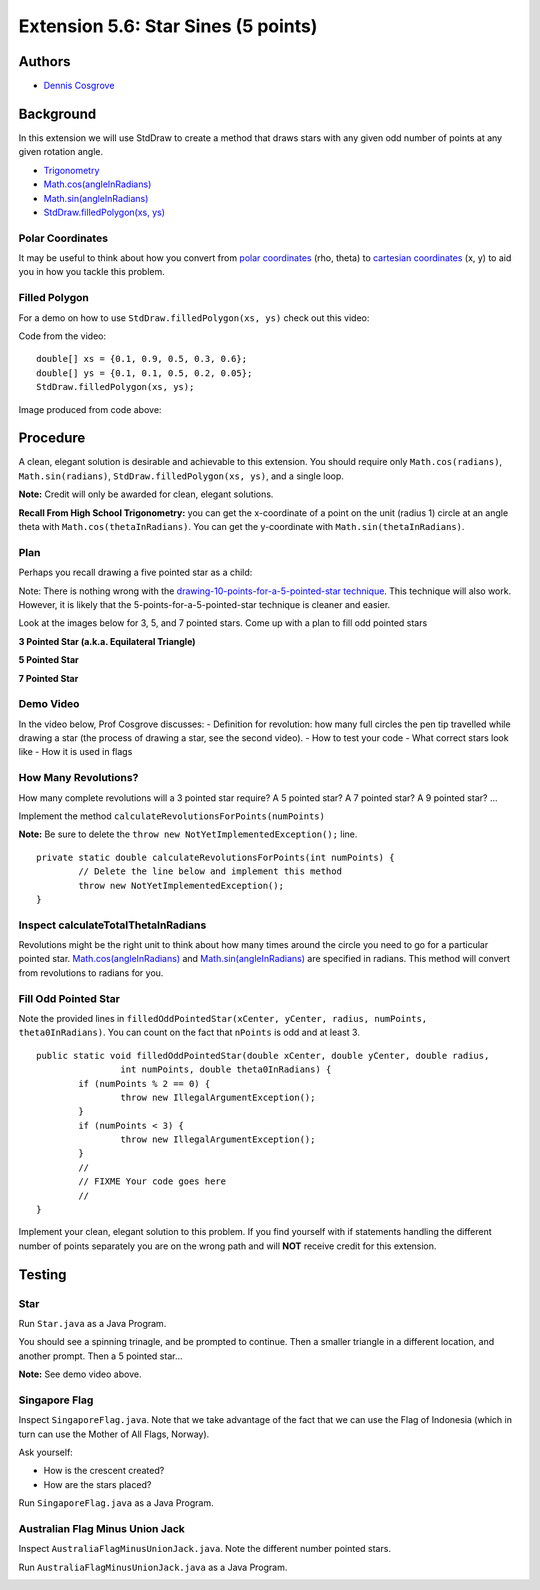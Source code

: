 ============
Extension 5.6: Star Sines (5 points)
============

Authors
============

* `Dennis Cosgrove <http://www.cs.wustl.edu/~cosgroved/>`_

Background
============

In this extension we will use StdDraw to create a method that draws stars with any given odd number of points at any given rotation angle.

* `Trigonometry <https://en.wikipedia.org/wiki/Trigonometric_functions>`_

* `Math.cos(angleInRadians) <https://docs.oracle.com/javase/7/docs/api/java/lang/Math.html#cos(double)>`_

* `Math.sin(angleInRadians) <https://docs.oracle.com/javase/7/docs/api/java/lang/Math.html#sin(double)>`_

* `StdDraw.filledPolygon(xs, ys) <https://introcs.cs.princeton.edu/java/stdlib/javadoc/StdDraw.html#filledPolygon-double:A-double:A->`_

Polar Coordinates
------------------

It may be useful to think about how you convert from `polar coordinates <https://mathworld.wolfram.com/PolarCoordinates.html>`_ (rho, theta) to `cartesian coordinates <https://mathworld.wolfram.com/CartesianCoordinates.html>`_ (x, y) to aid you in how you tackle this problem.

Filled Polygon
------------------

For a demo on how to use ``StdDraw.filledPolygon(xs, ys)`` check out this video:

.. youtube:: GDOKQ-mgxM0
	:align: center

Code from the video:

::

		double[] xs = {0.1, 0.9, 0.5, 0.3, 0.6};
		double[] ys = {0.1, 0.1, 0.5, 0.2, 0.05};
		StdDraw.filledPolygon(xs, ys);


Image produced from code above: 

.. image:: 5.06/filled_polygon.png

Procedure
============

A clean, elegant solution is desirable and achievable to this extension.  You should require only ``Math.cos(radians)``, ``Math.sin(radians)``, ``StdDraw.filledPolygon(xs, ys)``, and a single loop.  

**Note:** Credit will only be awarded for clean, elegant solutions.

**Recall From High School Trigonometry:**  you can get the x-coordinate of a point on the unit (radius 1) circle at an angle theta with ``Math.cos(thetaInRadians)``.  You can get the y-coordinate with ``Math.sin(thetaInRadians)``.

Plan
------------------

Perhaps you recall drawing a five pointed star as a child:

.. youtube:: 2juz38FEqEA
	:align: center

.. image:: 5.06/star_5_draw_order.png

Note: There is nothing wrong with the `drawing-10-points-for-a-5-pointed-star technique <https://www.youtube.com/watch?v=2R_WdZh0WPs>`_.  This technique will also work.  However, it is likely that the 5-points-for-a-5-pointed-star technique is cleaner and easier.

Look at the images below for 3, 5, and 7 pointed stars.  Come up with a plan to fill odd pointed stars

**3 Pointed Star (a.k.a. Equilateral Triangle)**

.. image:: 5.06/star_theta_3.png

**5 Pointed Star**

.. image:: 5.06/star_theta_5.png

**7 Pointed Star**

.. image:: 5.06/star_theta_7.png

Demo Video
------------------

In the video below, Prof Cosgrove discusses:
- Definition for revolution: how many full circles the pen tip travelled while drawing a star (the process of drawing a star, see the second video).
- How to test your code
- What correct stars look like
- How it is used in flags

.. youtube:: ziomt0bT2l8
	:align: center

How Many Revolutions?
------------------

How many complete revolutions will a 3 pointed star require?  A 5 pointed star?  A 7 pointed star?  A 9 pointed star? ...

Implement the method ``calculateRevolutionsForPoints(numPoints)``

**Note:** Be sure to delete the ``throw new NotYetImplementedException();`` line.

::

	private static double calculateRevolutionsForPoints(int numPoints) {
		// Delete the line below and implement this method
		throw new NotYetImplementedException();
	}


Inspect calculateTotalThetaInRadians
------------------

Revolutions might be the right unit to think about how many times around the circle you need to go for a particular pointed star.  `Math.cos(angleInRadians) <https://docs.oracle.com/javase/7/docs/api/java/lang/Math.html#cos(double)>`_ and `Math.sin(angleInRadians) <https://docs.oracle.com/javase/7/docs/api/java/lang/Math.html#sin(double)>`_ are specified in radians.  This method will convert from revolutions to radians for you.

Fill Odd Pointed Star
------------------

Note the provided lines in ``filledOddPointedStar(xCenter, yCenter, radius, numPoints, theta0InRadians)``.  You can count on the fact that ``nPoints`` is odd and at least 3.

::

	public static void filledOddPointedStar(double xCenter, double yCenter, double radius, 
			int numPoints, double theta0InRadians) {
		if (numPoints % 2 == 0) {
			throw new IllegalArgumentException();
		}
		if (numPoints < 3) {
			throw new IllegalArgumentException();
		}
		//
		// FIXME Your code goes here
		//
	}


Implement your clean, elegant solution to this problem.  If you find yourself with if statements handling the different number of points separately you are on the wrong path and will **NOT** receive credit for this extension.

Testing
============

Star
------------------

Run ``Star.java`` as a Java Program.

You should see a spinning trinagle, and be prompted to continue.  Then a smaller triangle in a different location, and another prompt.  Then a 5 pointed star...

.. image:: 5.06/star_5_run.png

**Note:** See demo video above.

Singapore Flag
------------------

Inspect ``SingaporeFlag.java``.  Note that we take advantage of the fact that we can use the Flag of Indonesia (which in turn can use the Mother of All Flags, Norway).

Ask yourself: 

* How is the crescent created?
* How are the stars placed?

Run ``SingaporeFlag.java`` as a Java Program.

.. image:: 5.06/singapore_flag.png

Australian Flag Minus Union Jack
------------------

Inspect ``AustraliaFlagMinusUnionJack.java``.  Note the different number pointed stars.

Run ``AustraliaFlagMinusUnionJack.java`` as a Java Program.

.. image:: 5.06/australia_flag_minus_union_jack.png

